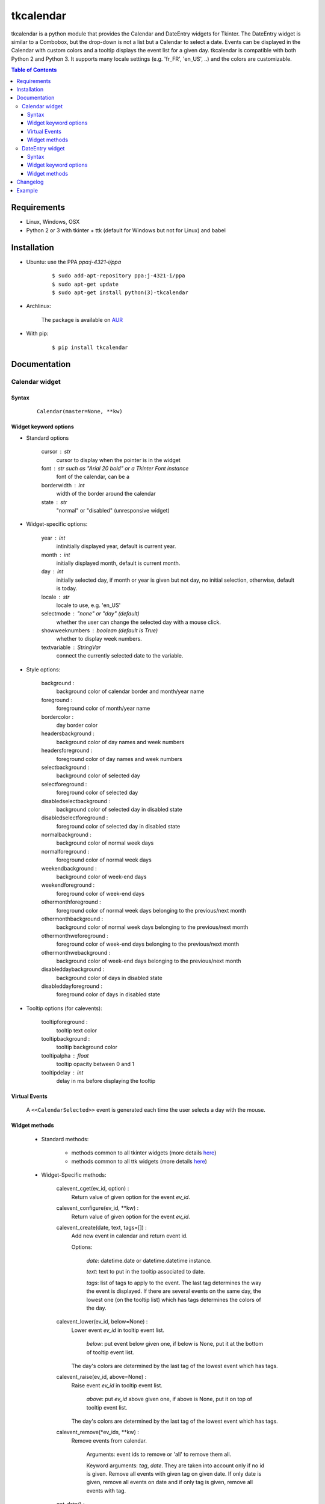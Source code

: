 ##########
tkcalendar
##########

tkcalendar is a python module that provides the Calendar and DateEntry widgets for Tkinter.
The DateEntry widget is similar to a Combobox, but the drop-down is not a list but a Calendar to select a date.
Events can be displayed in the Calendar with custom colors and a tooltip displays the event list for a given day.
tkcalendar is compatible with both Python 2 and Python 3.
It supports many locale settings (e.g. 'fr_FR', 'en_US', ..) and the colors are customizable.

.. contents:: Table of Contents

Requirements
============

- Linux, Windows, OSX
- Python 2 or 3 with tkinter + ttk (default for Windows but not for Linux) and babel


Installation
============

- Ubuntu: use the PPA `ppa:j-4321-i/ppa`

    ::

        $ sudo add-apt-repository ppa:j-4321-i/ppa
        $ sudo apt-get update
        $ sudo apt-get install python(3)-tkcalendar

- Archlinux:

    The package is available on `AUR <https://aur.archlinux.org/packages/python-tkcalendar>`__

- With pip:

    ::

        $ pip install tkcalendar


Documentation
=============

Calendar widget
---------------

Syntax
~~~~~~

    ::

        Calendar(master=None, **kw)

Widget keyword options
~~~~~~~~~~~~~~~~~~~~~~

* Standard options

    cursor : str
        cursor to display when the pointer is in the widget
    
    font : str such as "Arial 20 bold" or a Tkinter Font instance
        font of the calendar, can be a 
    
    borderwidth : int
        width of the border around the calendar
    
    state : str
        "normal" or "disabled" (unresponsive widget)

* Widget-specific options:

    year : int
        intinitially displayed year, default is current year.

    month : int
        initially displayed month, default is current month.

    day : int
        initially selected day, if month or year is given but not day, no initial selection, otherwise, default is today.

    locale : str
        locale to use, e.g. 'en_US'

    selectmode : "none" or "day" (default)
        whether the user can change the selected day with a mouse click.

    showweeknumbers : boolean (default is True)
        whether to display week numbers.

    textvariable : StringVar
        connect the currently selected date to the variable.

* Style options:

    background :
        background color of calendar border and month/year name

    foreground :
        foreground color of month/year name

    bordercolor :
        day border color

    headersbackground :
        background color of day names and week numbers

    headersforeground :
        foreground color of day names and week numbers

    selectbackground :
        background color of selected day

    selectforeground :
        foreground color of selected day

    disabledselectbackground :
        background color of selected day in disabled state

    disabledselectforeground :
        foreground color of selected day in disabled state

    normalbackground :
        background color of normal week days

    normalforeground :
        foreground color of normal week days

    weekendbackground :
        background color of week-end days

    weekendforeground :
        foreground color of week-end days

    othermonthforeground :
        foreground color of normal week days belonging to the previous/next month

    othermonthbackground :
        background color of normal week days belonging to the previous/next month

    othermonthweforeground :
        foreground color of week-end days belonging to the previous/next month

    othermonthwebackground :
        background color of week-end days belonging to the previous/next month

    disableddaybackground :
        background color of days in disabled state

    disableddayforeground :
        foreground color of days in disabled state

* Tooltip options (for calevents):

    tooltipforeground :
        tooltip text color

    tooltipbackground :
        tooltip background color

    tooltipalpha : float
        tooltip opacity between 0 and 1

    tooltipdelay : int
        delay in ms before displaying the tooltip

Virtual Events
~~~~~~~~~~~~~~
    
    A ``<<CalendarSelected>>`` event is generated each time the user selects a day with the mouse.

Widget methods
~~~~~~~~~~~~~~

    * Standard methods:

        - methods common to all tkinter widgets 
          (more details `here <http://infohost.nmt.edu/tcc/help/pubs/tkinter/web/universal.html>`__)

        - methods common to all ttk widgets 
          (more details `here <http://infohost.nmt.edu/tcc/help/pubs/tkinter/web/ttk-Widget.html>`__)

    * Widget-Specific methods:

        calevent_cget(ev_id, option) : 
            Return value of given option for the event *ev_id*.

        calevent_configure(ev_id, \*\*kw) : 
            Return value of given option for the event *ev_id*.

        calevent_create(date, text, tags=[]) : 
            Add new event in calendar and return event id.

            Options:

                *date*: datetime.date or datetime.datetime instance.

                *text*: text to put in the tooltip associated to date.

                *tags*: list of tags to apply to the event. The last tag determines the way the event is displayed. 
                If there are several events on the same day, the lowest one (on the tooltip list) 
                which has tags determines the colors of the day.

        calevent_lower(ev_id, below=None) : 
            Lower event *ev_id* in tooltip event list.

                *below*: put event below given one, if below is None, put it at the bottom of tooltip event list.

            The day's colors are determined by the last tag of the lowest event which has tags.

        calevent_raise(ev_id, above=None) : 
            Raise event *ev_id* in tooltip event list.

                *above*: put *ev_id* above given one, if above is None, put it on top of tooltip event list.

            The day's colors are determined by the last tag of the lowest event which has tags.

        calevent_remove(\*ev_ids, \*\*kw) : 
            Remove events from calendar.

                Arguments: event ids to remove or 'all' to remove them all.
    
                Keyword arguments: *tag*, *date*. They are taken into account only if no id is given. 
                Remove all events with given tag on given date. If only date is given, 
                remove all events on date and if only tag is given, remove all events with tag.

        get_date() : 
            If selectmode is 'day', return the string corresponding to the selected date in the 
            ``Calendar`` locale, otherwise return ``""``.

        get_calevents(date=None, tag=None) : 
            Return event ids of events with given tag and on given date.

                If only *date* is given, return event ids of all events on date.
                
                If only *tag* is given, return event ids of all events with tag.
                
                If both options are None, return all event ids.

        selection_get() : 
            If selectmode is 'day', return the selected date as a ``datetime.date`` 
            instance, otherwise return ``None``.

        selection_set(self, date) : 
            If selectmode is 'day', set the selection to *date* where *date* can be either a ``datetime.date``
             instance or a string corresponding to the date format ``"%x"`` in the ``Calendar`` 
             locale. Does nothing if selectmode is ``"none"``.

        tag_cget(tag, option) : 
            Return the value of the tag's option.

        tag_config(self, tag, \*\*kw) : 
            Configure *tag*.

                Keyword options: *foreground*, *background* (of the day in the calendar)

        tag_delete(tag) : 
            Delete given tag and remove it from all events.

        tag_names() : 
            Return tuple of existing tags.



DateEntry widget
----------------

Date selection entry with drop-down calendar.


Syntax
~~~~~~

    ::

        DateEntry(master=None, **kw)

Widget keyword options
~~~~~~~~~~~~~~~~~~~~~~

    * Keyword options of ``Calendar`` to configure the drop-down calendar

    * Keyword options of ``ttk.Entry``

        By default, 'validate' is set to 'focusout' and 'validatecommand' is configured so that each 
        time the widget looses focus, if the content is not a valid date (in locale format '%x'), 
        it is reset to the previous valid date.

        The widget style is set to 'DateEntry'. A custom style inheritting from 'DateEntry' 
        can be created by naming it  '<style name>.DateEntry'

    * Virtual Events

        A ``<<DateEntrySelected>>`` event is generated each time the user selects a date.

Widget methods
~~~~~~~~~~~~~~

    * Standard methods:

        - methods common to all tkinter widgets 
          (more details `here <http://infohost.nmt.edu/tcc/help/pubs/tkinter/web/universal.html>`__)

        - methods common to all ttk widgets 
          (more details `here <http://infohost.nmt.edu/tcc/help/pubs/tkinter/web/ttk-Widget.html>`__)

        - methods of the ``Entry`` widget 
          (more details `here <http://infohost.nmt.edu/tcc/help/pubs/tkinter/web/entry.html>`__)

    * Widget-Specific methods:

        drop_down() : 
            Display or withdraw the drop-down calendar depending on its current state.

        get_date() : 
            Return the selected date as a ``datetime.date`` instance.

        set_date(self, date) : 
            Set the value of the DateEntry to *date* where *date* can be either a ``datetime.date`` 
            instance or a string corresponding to the date format `"%x"` in the `Calendar` locale.


Changelog
=========


- tkcalendar 1.3.0

    * No longer set locale globally to avoid conflicts between several instances, use babel module instead
    * Add option showwekknumbers to show/hide week numbers
    * Make DateEntry compatible with more ttk themes, especially OSX default theme
    * Add possibility to display special events (like birthdays, ..) in the calendar.
      The events are displayed with colors defined by tags and the event description is displayed in a tooltip 
      (see documentation). 

- tkcalendar 1.2.1

    * Fix ``ValueError`` in DateEntry with Python 3.6.5

- tkcalendar 1.2.0

    * Add textvariable option to Calendar
    * Add state ('normal' or 'disabled') option to Calendar
    * Add options disabledselectbackground, disabledselectforeground,
      disableddaybackground and disableddayforeground to configure colors
      when Calendar is disabled
    * Fix DateEntry behavior in readonly mode
    * Make Calendar.selection_get always return a ``datetime.date``

- tkcalendar 1.1.5

    * Fix endless triggering of ``<<ThemeChanged>>`` event in DateEntry

- tkcalendar 1.1.4

    * Fix error in january due to week 53
    * Fix DateEntry for ttk themes other than 'clam'

- tkcalendar 1.1.3

    * Make DateEntry support initialisation with partial dates (e.g. just year=2010)
    * Improve handling of wrong year-month-day combinations

- tkcalendar 1.1.2

    * Fix bug after destroying a DateEntry
    * Fix bug in style and font

- tkcalendar 1.1.1

    * Fix bug when content of DateEntry is not a valid date

- tkcalendar 1.1.0

    * Bug fix:

        + Fix display of the first days of the next month

        + Increment year when going from december to january

    * New widget:

        + DateEntry, date selection entry with drop-down calendar

    * New options in Calendar:

        + borderwidth: width of the border around the calendar (integer)

        + othermonthbackground: background color for normal week days belonging to the previous/next month

        + othermonthweforeground: foreground color for week-end days belonging to the previous/next month

        + othermonthwebackground: background color for week-end days belonging to the previous/next month


- tkcalendar 1.0.0

    * Initial version


Example
=======

.. code:: python

    try:
        import tkinter as tk
        from tkinter import ttk
    except ImportError:
        import Tkinter as tk
        import ttk

    from tkcalendar import Calendar, DateEntry

    def example1():
        def print_sel():
            print(cal.selection_get())

        top = tk.Toplevel(root)

        cal = Calendar(top, font="Arial 14", selectmode='day', locale='en_US',
                       cursor="hand1", year=2018, month=2, day=5)

        cal.pack(fill="both", expand=True)
        ttk.Button(top, text="ok", command=print_sel).pack()


    def example2():

        top = tk.Toplevel(root)

        cal = Calendar(top, selectmode='none')
        date = cal.datetime.today() + cal.timedelta(days=2)
        cal.calevent_create(date, 'Hello World', 'message')
        cal.calevent_create(date, 'Reminder 2', 'reminder')
        cal.calevent_create(date + cal.timedelta(days=-2), 'Reminder 1', 'reminder')
        cal.calevent_create(date + cal.timedelta(days=3), 'Message', 'message')

        cal.tag_config('reminder', background='red', foreground='yellow')

        cal.pack(fill="both", expand=True)
        ttk.Label(top, text="Hover over the events.").pack()


    def example3():
        top = tk.Toplevel(root)

        ttk.Label(top, text='Choose date').pack(padx=10, pady=10)

        cal = DateEntry(top, width=12, background='darkblue',
                        foreground='white', borderwidth=2, year=2010)
        cal.pack(padx=10, pady=10)


    root = tk.Tk()
    ttk.Button(root, text='Calendar', command=example1).pack(padx=10, pady=10)
    ttk.Button(root, text='Calendar with events', command=example2).pack(padx=10, pady=10)
    ttk.Button(root, text='DateEntry', command=example3).pack(padx=10, pady=10)

    root.mainloop()












